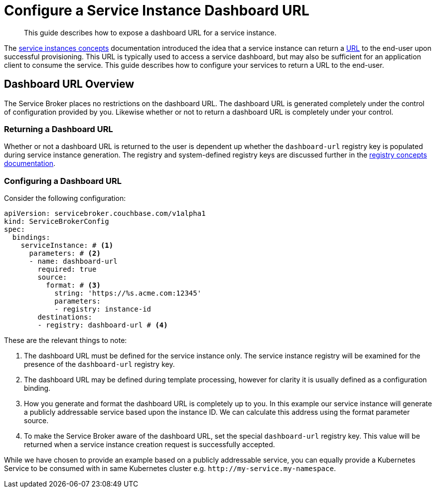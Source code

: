 = Configure a Service Instance Dashboard URL

[abstract]
This guide describes how to expose a dashboard URL for a service instance.

ifdef::env-github[]
:relfileprefix: ../
:imagesdir: https://github.com/couchbase/service-broker/raw/master/documentation/modules/ROOT/assets/images
endif::[]

The xref:concepts/architecture.adoc#service-instances[service instances concepts] documentation introduced the idea that a service instance can return a https://en.wikipedia.org/wiki/URL[URL^] to the end-user upon successful provisioning.
This URL is typically used to access a service dashboard, but may also be sufficient for an application client to consume the service.
This guide describes how to configure your services to return a URL to the end-user.

== Dashboard URL Overview

The Service Broker places no restrictions on the dashboard URL.
The dashboard URL is generated completely under the control of configuration provided by you.
Likewise whether or not to return a dashboard URL is completely under your control.

=== Returning a Dashboard URL

Whether or not a dashboard URL is returned to the user is dependent up whether the `dashboard-url` registry key is populated during service instance generation.
The registry and system-defined registry keys are discussed further in the xref:concepts/registry.adoc[registry concepts documentation].

=== Configuring a Dashboard URL

Consider the following configuration:

[source,yaml]
----
apiVersion: servicebroker.couchbase.com/v1alpha1
kind: ServiceBrokerConfig
spec:
  bindings:
    serviceInstance: # <1>
      parameters: # <2>
      - name: dashboard-url
        required: true
        source:
          format: # <3>
            string: 'https://%s.acme.com:12345'
            parameters:
            - registry: instance-id
        destinations:
        - registry: dashboard-url # <4>
----

These are the relevant things to note:

<1> The dashboard URL must be defined for the service instance only.
    The service instance registry will be examined for the presence of the `dashboard-url` registry key.
<2> The dashboard URL may be defined during template processing, however for clarity it is usually defined as a configuration binding.
<3> How you generate and format the dashboard URL is completely up to you.
    In this example our service instance will generate a publicly addressable service based upon the instance ID.
    We can calculate this address using the format parameter source.
<4> To make the Service Broker aware of the dashboard URL, set the special `dashboard-url` registry key.
    This value will be returned when a service instance creation request is successfully accepted.

While we have chosen to provide an example based on a publicly addressable service, you can equally provide a Kubernetes Service to be consumed with in same Kubernetes cluster e.g. `\http://my-service.my-namespace`.

